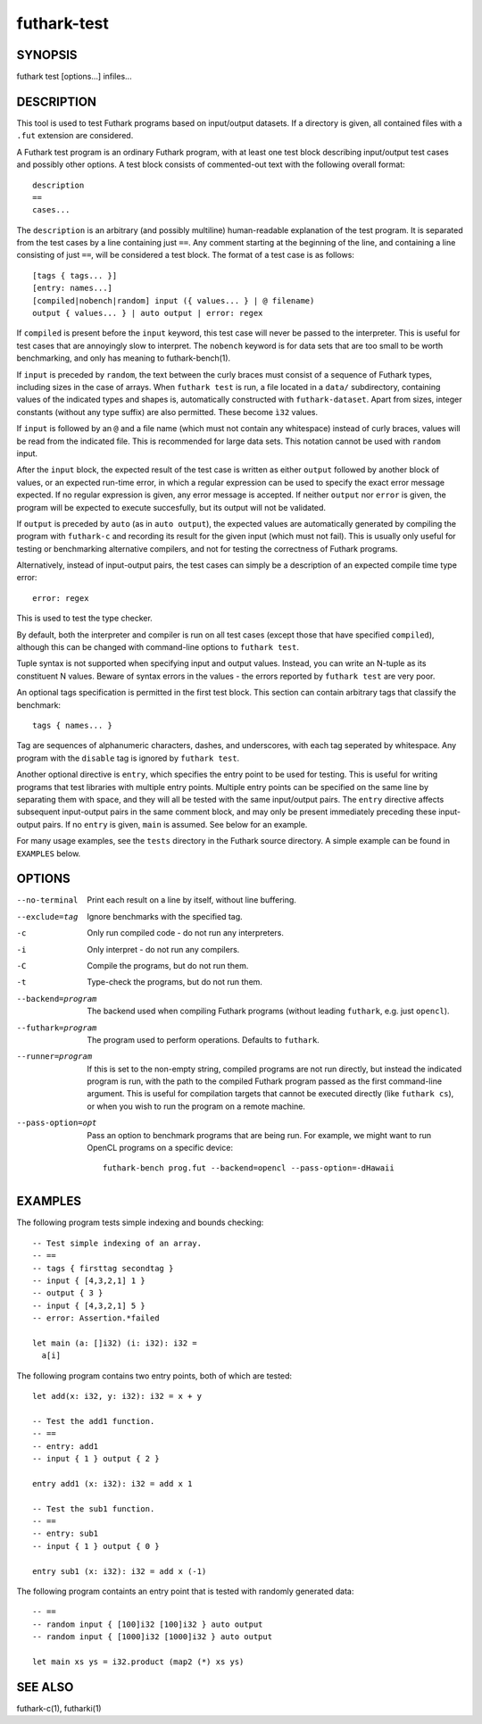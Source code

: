 .. role:: ref(emphasis)

.. _futhark-test(1):

============
futhark-test
============

SYNOPSIS
========

futhark test [options...] infiles...

DESCRIPTION
===========

This tool is used to test Futhark programs based on input/output
datasets.  If a directory is given, all contained files with a
``.fut`` extension are considered.

A Futhark test program is an ordinary Futhark program, with at least
one test block describing input/output test cases and possibly other
options.  A test block consists of commented-out text with the
following overall format::

  description
  ==
  cases...

The ``description`` is an arbitrary (and possibly multiline)
human-readable explanation of the test program.  It is separated from
the test cases by a line containing just ``==``.  Any comment starting
at the beginning of the line, and containing a line consisting of just
``==``, will be considered a test block.  The format of a test case is
as follows::

  [tags { tags... }]
  [entry: names...]
  [compiled|nobench|random] input ({ values... } | @ filename)
  output { values... } | auto output | error: regex

If ``compiled`` is present before the ``input`` keyword, this test
case will never be passed to the interpreter.  This is useful for test
cases that are annoyingly slow to interpret.  The ``nobench`` keyword
is for data sets that are too small to be worth benchmarking, and only
has meaning to futhark-bench(1).

If ``input`` is preceded by ``random``, the text between the curly
braces must consist of a sequence of Futhark types, including sizes in
the case of arrays.  When ``futhark test`` is run, a file located in a
``data/`` subdirectory, containing values of the indicated types and
shapes is, automatically constructed with ``futhark-dataset``.  Apart
from sizes, integer constants (without any type suffix) are also
permitted.  These become ``ì32`` values.

If ``input`` is followed by an ``@`` and a file name (which must not
contain any whitespace) instead of curly braces, values will be read
from the indicated file.  This is recommended for large data sets.
This notation cannot be used with ``random`` input.

After the ``input`` block, the expected result of the test case is
written as either ``output`` followed by another block of values, or
an expected run-time error, in which a regular expression can be used
to specify the exact error message expected.  If no regular expression
is given, any error message is accepted.  If neither ``output`` nor
``error`` is given, the program will be expected to execute
succesfully, but its output will not be validated.

If ``output`` is preceded by ``auto`` (as in ``auto output``), the
expected values are automatically generated by compiling the program
with ``futhark-c`` and recording its result for the given input (which
must not fail).  This is usually only useful for testing or
benchmarking alternative compilers, and not for testing the
correctness of Futhark programs.

Alternatively, instead of input-output pairs, the test cases can
simply be a description of an expected compile time type error::

  error: regex

This is used to test the type checker.

By default, both the interpreter and compiler is run on all test cases
(except those that have specified ``compiled``), although this can be
changed with command-line options to ``futhark test``.

Tuple syntax is not supported when specifying input and output values.
Instead, you can write an N-tuple as its constituent N values.  Beware
of syntax errors in the values - the errors reported by
``futhark test`` are very poor.

An optional tags specification is permitted in the first test block.
This section can contain arbitrary tags that classify the benchmark::

  tags { names... }

Tag are sequences of alphanumeric characters, dashes, and underscores,
with each tag seperated by whitespace.  Any program with the
``disable`` tag is ignored by ``futhark test``.

Another optional directive is ``entry``, which specifies the entry
point to be used for testing.  This is useful for writing programs
that test libraries with multiple entry points.  Multiple entry points
can be specified on the same line by separating them with space, and
they will all be tested with the same input/output pairs.  The
``entry`` directive affects subsequent input-output pairs in the same
comment block, and may only be present immediately preceding these
input-output pairs.  If no ``entry`` is given, ``main`` is assumed.
See below for an example.

For many usage examples, see the ``tests`` directory in the
Futhark source directory.  A simple example can be found in
``EXAMPLES`` below.

OPTIONS
=======

--no-terminal
  Print each result on a line by itself, without line buffering.

--exclude=tag
  Ignore benchmarks with the specified tag.

-c
  Only run compiled code - do not run any interpreters.

-i
  Only interpret - do not run any compilers.

-C
  Compile the programs, but do not run them.

-t
  Type-check the programs, but do not run them.

--backend=program

  The backend used when compiling Futhark programs (without leading
  ``futhark``, e.g. just ``opencl``).

--futhark=program

  The program used to perform operations.  Defaults to ``futhark``.

--runner=program

  If this is set to the non-empty string, compiled programs are not
  run directly, but instead the indicated program is run, with the
  path to the compiled Futhark program passed as the first
  command-line argument.  This is useful for compilation targets that
  cannot be executed directly (like ``futhark cs``), or when you wish
  to run the program on a remote machine.

--pass-option=opt

  Pass an option to benchmark programs that are being run.  For
  example, we might want to run OpenCL programs on a specific device::

    futhark-bench prog.fut --backend=opencl --pass-option=-dHawaii

EXAMPLES
========

The following program tests simple indexing and bounds checking::

  -- Test simple indexing of an array.
  -- ==
  -- tags { firsttag secondtag }
  -- input { [4,3,2,1] 1 }
  -- output { 3 }
  -- input { [4,3,2,1] 5 }
  -- error: Assertion.*failed

  let main (a: []i32) (i: i32): i32 =
    a[i]

The following program contains two entry points, both of which are
tested::

  let add(x: i32, y: i32): i32 = x + y

  -- Test the add1 function.
  -- ==
  -- entry: add1
  -- input { 1 } output { 2 }

  entry add1 (x: i32): i32 = add x 1

  -- Test the sub1 function.
  -- ==
  -- entry: sub1
  -- input { 1 } output { 0 }

  entry sub1 (x: i32): i32 = add x (-1)

The following program containts an entry point that is tested with
randomly generated data::

  -- ==
  -- random input { [100]i32 [100]i32 } auto output
  -- random input { [1000]i32 [1000]i32 } auto output

  let main xs ys = i32.product (map2 (*) xs ys)


SEE ALSO
========

futhark-c(1), futharki(1)
